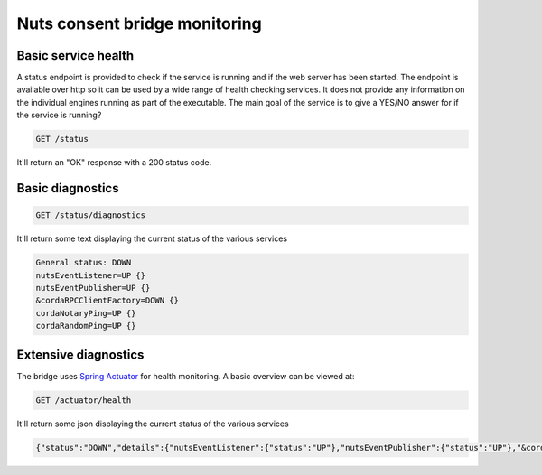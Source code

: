 .. _nuts-consent-bridge-monitoring:

Nuts consent bridge monitoring
##############################

Basic service health
********************

A status endpoint is provided to check if the service is running and if the web server has been started.
The endpoint is available over http so it can be used by a wide range of health checking services.
It does not provide any information on the individual engines running as part of the executable.
The main goal of the service is to give a YES/NO answer for if the service is running?

.. code-block:: text

    GET /status

It'll return an "OK" response with a 200 status code.

Basic diagnostics
*****************

.. code-block:: text

    GET /status/diagnostics

It'll return some text displaying the current status of the various services

.. code-block:: text

    General status: DOWN
    nutsEventListener=UP {}
    nutsEventPublisher=UP {}
    &cordaRPCClientFactory=DOWN {}
    cordaNotaryPing=UP {}
    cordaRandomPing=UP {}

Extensive diagnostics
*********************

The bridge uses `Spring Actuator <https://docs.spring.io/spring-boot/docs/current/reference/html/production-ready-features.html>`_ for health monitoring. A basic overview can be viewed at:

.. code-block:: text

    GET /actuator/health

It'll return some json displaying the current status of the various services

.. code-block:: json

    {"status":"DOWN","details":{"nutsEventListener":{"status":"UP"},"nutsEventPublisher":{"status":"UP"},"&cordaRPCClientFactory":{"status":"DOWN"}}}
